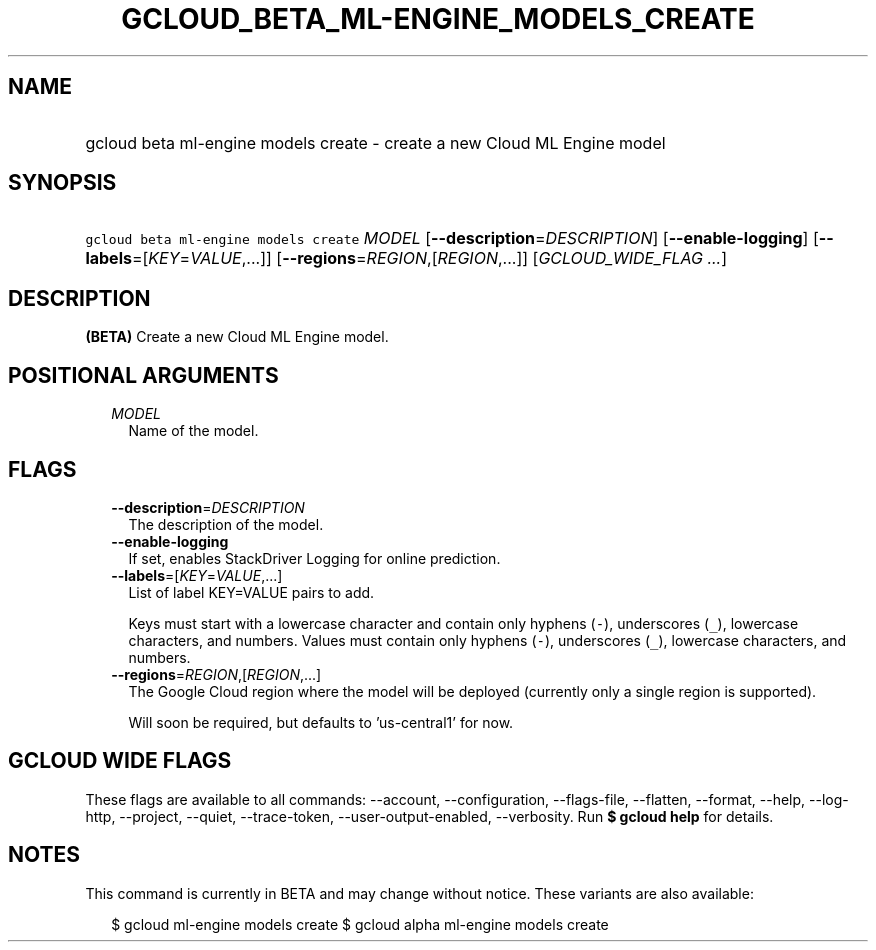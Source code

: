
.TH "GCLOUD_BETA_ML\-ENGINE_MODELS_CREATE" 1



.SH "NAME"
.HP
gcloud beta ml\-engine models create \- create a new Cloud ML Engine model



.SH "SYNOPSIS"
.HP
\f5gcloud beta ml\-engine models create\fR \fIMODEL\fR [\fB\-\-description\fR=\fIDESCRIPTION\fR] [\fB\-\-enable\-logging\fR] [\fB\-\-labels\fR=[\fIKEY\fR=\fIVALUE\fR,...]] [\fB\-\-regions\fR=\fIREGION\fR,[\fIREGION\fR,...]] [\fIGCLOUD_WIDE_FLAG\ ...\fR]



.SH "DESCRIPTION"

\fB(BETA)\fR Create a new Cloud ML Engine model.



.SH "POSITIONAL ARGUMENTS"

.RS 2m
.TP 2m
\fIMODEL\fR
Name of the model.


.RE
.sp

.SH "FLAGS"

.RS 2m
.TP 2m
\fB\-\-description\fR=\fIDESCRIPTION\fR
The description of the model.

.TP 2m
\fB\-\-enable\-logging\fR
If set, enables StackDriver Logging for online prediction.

.TP 2m
\fB\-\-labels\fR=[\fIKEY\fR=\fIVALUE\fR,...]
List of label KEY=VALUE pairs to add.

Keys must start with a lowercase character and contain only hyphens (\f5\-\fR),
underscores (\f5_\fR), lowercase characters, and numbers. Values must contain
only hyphens (\f5\-\fR), underscores (\f5_\fR), lowercase characters, and
numbers.

.TP 2m
\fB\-\-regions\fR=\fIREGION\fR,[\fIREGION\fR,...]
The Google Cloud region where the model will be deployed (currently only a
single region is supported).

Will soon be required, but defaults to 'us\-central1' for now.


.RE
.sp

.SH "GCLOUD WIDE FLAGS"

These flags are available to all commands: \-\-account, \-\-configuration,
\-\-flags\-file, \-\-flatten, \-\-format, \-\-help, \-\-log\-http, \-\-project,
\-\-quiet, \-\-trace\-token, \-\-user\-output\-enabled, \-\-verbosity. Run \fB$
gcloud help\fR for details.



.SH "NOTES"

This command is currently in BETA and may change without notice. These variants
are also available:

.RS 2m
$ gcloud ml\-engine models create
$ gcloud alpha ml\-engine models create
.RE

